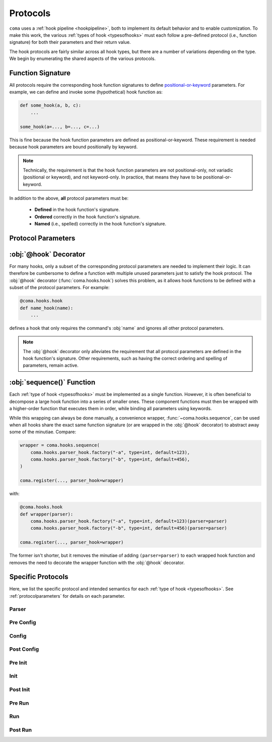 Protocols
=========

``coma`` uses a :ref:`hook pipeline <hookpipeline>`, both to implement its
default behavior and to enable customization. To make this work, the various
:ref:`types of hook <typesofhooks>` must each follow a pre-defined protocol
(i.e., function signature) for both their parameters and their return value.

The hook protocols are fairly similar across all hook types, but there are a
number of variations depending on the type. We begin by enumerating the shared
aspects of the various protocols.

Function Signature
------------------

All protocols require the corresponding hook function signatures to define
`positional-or-keyword <https://docs.python.org/3/library/inspect.html#inspect.Parameter.kind>`_
parameters. For example, we can define and invoke some (hypothetical) hook function as:

.. code-block:: python

    def some_hook(a, b, c):
        ...

    some_hook(a=..., b=..., c=...)

This is fine because the hook function parameters are defined as
positional-or-keyword. These requirement is needed because hook parameters are
bound positionally by keyword.

.. note::

    Technically, the requirement is that the hook function parameters are not
    positional-only, not variadic (positional or keyword), and not keyword-only.
    In practice, that means they have to be positional-or-keyword.

In addition to the above, **all** protocol parameters must be:

    * **Defined** in the hook function's signature.
    * **Ordered** correctly in the hook function's signature.
    * **Named** (i.e., spelled) correctly in the hook function's signature.

.. _protocolparameters:

Protocol Parameters
-------------------

.. py:function:: generic_protocol(name, parser, known_args, unknown_args, command, configs, result)

    Here, we list all possible protocol parameters, in the order in which they
    should be defined in the hook function's signature.

    .. note::

        Not every type of hook uses every protocol parameter. The protocols
        specific to each hook type are listed :ref:`below <specificprotocols>`.
        **None of these specific differences affect the parameter ordering or naming shown here.**

    :param name: The name given to a command when it is
        :func:`~coma.core.register.register`\ ed.
    :type name: str
    :param parser: The :obj:`ArgumentParser` created to add command line arguments
        for a specific command when it is :func:`~coma.core.register.register`\ ed
        and subsequently parse actual command line arguments if the command is
        invoked on the command line.
    :type parser: argparse.ArgumentParser
    :param known_args: The :obj:`Namespace` object (i.e., first object) returned by
        `parse_known_args() <https://docs.python.org/3/library/argparse.html#partial-parsing>`_
        if a specific command is invoked on the command line.
    :type known_args: argparse.Namespace
    :param unknown_args: The :class:`list` object (i.e., second object) returned by
        `parse_known_args() <https://docs.python.org/3/library/argparse.html#partial-parsing>`_
        if a specific command is invoked on the command line.
    :type unknown_args: typing.List[str]
    :param command: The command object itself that was
        :func:`~coma.core.register.register`\ ed if it is invoked on the command line.

        .. note::

            If the :func:`~coma.core.register.register`\ ed object was a class,
            it is left unchanged. If the :func:`~coma.core.register.register`\ ed
            object was a function, it is implicitly wrapped in another object. The
            :ref:`main init hook <hookpipeline>` is meant to instantiate :obj:`command`.

        .. warning::

            Never make decisions based on the :obj:`type` of :obj:`command`, since it
            may be implicitly wrapped. Instead, use :obj:`name`, which is guaranteed
            to be unique across all :func:`~coma.core.register.register`\ ed commands.
    :type command: typing.Union[typing.Callable, typing.Any]
    :param configs: A dictionary of identifier-configuration pairs representing
        all configs (both global and local) bound to a specific command if it is
        invoked on the command line.

        .. note::

            Before the :ref:`main config hook <hookpipeline>`, the values in the
            :obj:`configs` dictionary are assumed to be uninitialized config
            objects. Afterwards, they are assumed to be initialized config objects.
    :type configs: typing.Dict[str, typing.Any]
    :param result: The value returned from executing the command if it is
        invoked on the command line.
    :type result: typing.Any
    :return: Some protocols return values; others do not. See
        :ref:`below <specificprotocols>` for details on each protocol.
    :rtype: typing.Any


:obj:`@hook` Decorator
----------------------

For many hooks, only a subset of the corresponding protocol parameters are needed
to implement their logic. It can therefore be cumbersome to define a function with
multiple unused parameters just to satisfy the hook protocol. The :obj:`@hook`
decorator (:func:`coma.hooks.hook`) solves this problem, as it allows hook
functions to be defined with a subset of the protocol parameters. For example:

.. code-block:: python

    @coma.hooks.hook
    def name_hook(name):
        ...

defines a hook that only requires the command's :obj:`name` and ignores all
other protocol parameters.

.. note::

    The :obj:`@hook` decorator only alleviates the requirement that all protocol
    parameters are defined in the hook function's signature. Other requirements,
    such as having the correct ordering and spelling of parameters, remain active.

:obj:`sequence()` Function
--------------------------

Each :ref:`type of hook <typesofhooks>` must be implemented as a single function.
However, it is often beneficial to decompose a large hook function into a series of
smaller ones. These component functions must then be wrapped with a higher-order
function that executes them in order, while binding all parameters using keywords.

While this wrapping can always be done manually, a convenience wrapper,
:func:`~coma.hooks.sequence`, can be used when all hooks share the exact same
function signature (or are wrapped in the :obj:`@hook` decorator) to abstract
away some of the minutiae. Compare:

.. code-block:: python

    wrapper = coma.hooks.sequence(
        coma.hooks.parser_hook.factory("-a", type=int, default=123),
        coma.hooks.parser_hook.factory("-b", type=int, default=456),
    )

    coma.register(..., parser_hook=wrapper)

with:

.. code-block:: python

    @coma.hooks.hook
    def wrapper(parser):
        coma.hooks.parser_hook.factory("-a", type=int, default=123)(parser=parser)
        coma.hooks.parser_hook.factory("-b", type=int, default=456)(parser=parser)

    coma.register(..., parser_hook=wrapper)

The former isn't shorter, but it removes the minutiae of adding
``(parser=parser)`` to each wrapped hook function and removes the need to
decorate the wrapper function with the :obj:`@hook` decorator.

.. _specificprotocols:

Specific Protocols
------------------

Here, we list the specific protocol and intended semantics for each
:ref:`type of hook <typesofhooks>`. See :ref:`protocolparameters` for details on
each parameter.

Parser
^^^^^^

.. py:function:: parser_hook_protocol(name, parser, command, configs)

    :Semantics: This protocol adds command line arguments using :obj:`parser`.

    :return: The return value of a parser hook (if any) is always ignored.
    :rtype: None

Pre Config
^^^^^^^^^^

.. py:function:: pre_config_hook_protocol(name, known_args, unknown_args, command, configs)

    :Semantics: This protocol is the first invocation hook to be executed.

    :return: The return value of a pre config hook (if any) is always ignored.
    :rtype: None

Config
^^^^^^

.. py:function:: config_hook_protocol(name, known_args, unknown_args, command, configs)

    :Semantics: The values in the :obj:`configs` dictionary represent uninitialized
        config objects. This protocol initializes them and returns them
        **in the same order**.

    :return: The return value of a config hook is an initialized configs dictionary.
    :rtype: typing.Dict[str, typing.Any]

Post Config
^^^^^^^^^^^

.. py:function:: post_config_hook_protocol(name, known_args, unknown_args, command, configs)

    :Semantics: This protocol takes the initialized configs objects and returns
        these same objects (possibly modified in some way) **in the same order**.

    :return: The return value of post config hooks is the configs dictionary.
    :rtype: typing.Dict[str, typing.Any]

Pre Init
^^^^^^^^

.. py:function:: pre_init_hook_protocol(name, known_args, unknown_args, command, configs)

    :Semantics: This protocol's hook is executed after all the config hooks and
        before the main init hook.

    :return: The return value of a pre init hook (if any) is always ignored.
    :rtype: None

Init
^^^^

.. py:function:: init_hook_protocol(name, known_args, unknown_args, command, configs)

    :Semantics: This protocol instantiates :obj:`command` using the
        :obj:`configs`, returning the resulting instance object.

        .. note::

            If the :func:`~coma.core.register.register`\ ed command object was a class,
            it was left unchanged. If the :func:`~coma.core.register.register`\ ed
            command object was a function, it was implicitly wrapped in another
            object. Either way, :obj:`command` acts as though it is a class object
            that can be instantiated.

    :return: The return value of an init hook is an instantiated command object.
    :rtype: typing.Any

Post Init
^^^^^^^^^

.. py:function:: post_init_hook_protocol(name, known_args, unknown_args, command, configs)

    :Semantics: This protocol takes the instantiated command object and returns
        the same object (possibly modified in some way).

    :return: The return value of a post init hook is the instantiated command object.
    :rtype: typing.Any

Pre Run
^^^^^^^

.. py:function:: pre_run_hook_protocol(name, known_args, unknown_args, command, configs)

    :Semantics: This protocol's hook is executed after all the config and init
        hooks and before the main run hook.

    :return: The return value of a pre run hook (if any) is always ignored.
    :rtype: None

Run
^^^

.. py:function:: run_hook_protocol(name, known_args, unknown_args, command, configs)

    :Semantics: This protocol executes the instantiated :obj:`command` object,
        then returns the resulting value.

    :return: The return value of a run hook is the value resulting from
        executing the instantiated command object.
    :rtype: typing.Any

Post Run
^^^^^^^^

.. py:function:: post_run_hook_protocol(name, known_args, unknown_args, command, configs, result)

    :Semantics: This protocol is the last invocation hook to be executed.

    :return: The return value of a post run hook (if any) is always ignored.
    :rtype: None
